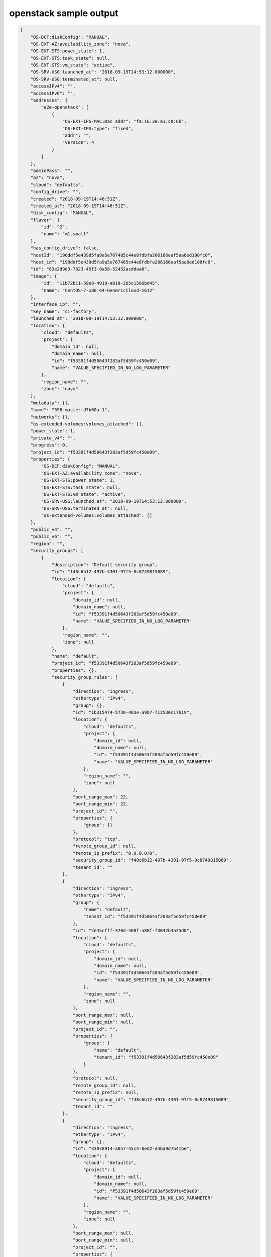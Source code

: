 openstack sample output
=======================

.. code-block:: json

    {
        "OS-DCF:diskConfig": "MANUAL",
        "OS-EXT-AZ:availability_zone": "nova",
        "OS-EXT-STS:power_state": 1,
        "OS-EXT-STS:task_state": null,
        "OS-EXT-STS:vm_state": "active",
        "OS-SRV-USG:launched_at": "2018-09-19T14:53:12.000000",
        "OS-SRV-USG:terminated_at": null,
        "accessIPv4": "",
        "accessIPv6": "",
        "addresses": {
            "e2e-openstack": [
                {
                    "OS-EXT-IPS-MAC:mac_addr": "fa:16:3e:a1:c0:6b",
                    "OS-EXT-IPS:type": "fixed",
                    "addr": "",
                    "version": 4
                }
            ]
        },
        "adminPass": "",
        "az": "nova",
        "cloud": "defaults",
        "config_drive": "",
        "created": "2018-09-19T14:46:51Z",
        "created_at": "2018-09-19T14:46:51Z",
        "disk_config": "MANUAL",
        "flavor": {
            "id": "2",
            "name": "m1.small"
        },
        "has_config_drive": false,
        "hostId": "190ddf5e439d5fa9a5e767485c44e8fdbfa206166eaf5aa6ed100fc0",
        "host_id": "190ddf5e439d5fa9a5e767485c44e8fdbfa206166eaf5aa6ed100fc0",
        "id": "83e2d9d3-7823-45f3-8a58-52452acddaa8",
        "image": {
            "id": "11b72b11-59e8-4919-a918-265c1566bd45",
            "name": "CentOS-7-x86_64-GenericCloud-1612"
        },
        "interface_ip": "",
        "key_name": "ci-factory",
        "launched_at": "2018-09-19T14:53:12.000000",
        "location": {
            "cloud": "defaults",
            "project": {
                "domain_id": null,
                "domain_name": null,
                "id": "f53391f4d50643f283af5d59fc450e09",
                "name": "VALUE_SPECIFIED_IN_NO_LOG_PARAMETER"
            },
            "region_name": "",
            "zone": "nova"
        },
        "metadata": {},
        "name": "596-master-d7b60a-1",
        "networks": {},
        "os-extended-volumes:volumes_attached": [],
        "power_state": 1,
        "private_v4": "",
        "progress": 0,
        "project_id": "f53391f4d50643f283af5d59fc450e09",
        "properties": {
            "OS-DCF:diskConfig": "MANUAL",
            "OS-EXT-AZ:availability_zone": "nova",
            "OS-EXT-STS:power_state": 1,
            "OS-EXT-STS:task_state": null,
            "OS-EXT-STS:vm_state": "active",
            "OS-SRV-USG:launched_at": "2018-09-19T14:53:12.000000",
            "OS-SRV-USG:terminated_at": null,
            "os-extended-volumes:volumes_attached": []
        },
        "public_v4": "",
        "public_v6": "",
        "region": "",
        "security_groups": [
            {
                "description": "Default security group",
                "id": "f48c6b12-497b-4301-97f5-0c8749815089",
                "location": {
                    "cloud": "defaults",
                    "project": {
                        "domain_id": null,
                        "domain_name": null,
                        "id": "f53391f4d50643f283af5d59fc450e09",
                        "name": "VALUE_SPECIFIED_IN_NO_LOG_PARAMETER"
                    },
                    "region_name": "",
                    "zone": null
                },
                "name": "default",
                "project_id": "f53391f4d50643f283af5d59fc450e09",
                "properties": {},
                "security_group_rules": [
                    {
                        "direction": "ingress",
                        "ethertype": "IPv4",
                        "group": {},
                        "id": "1b315474-5730-483e-a9b7-712530c17b19",
                        "location": {
                            "cloud": "defaults",
                            "project": {
                                "domain_id": null,
                                "domain_name": null,
                                "id": "f53391f4d50643f283af5d59fc450e09",
                                "name": "VALUE_SPECIFIED_IN_NO_LOG_PARAMETER"
                            },
                            "region_name": "",
                            "zone": null
                        },
                        "port_range_max": 22,
                        "port_range_min": 22,
                        "project_id": "",
                        "properties": {
                            "group": {}
                        },
                        "protocol": "tcp",
                        "remote_group_id": null,
                        "remote_ip_prefix": "0.0.0.0/0",
                        "security_group_id": "f48c6b12-497b-4301-97f5-0c8749815089",
                        "tenant_id": ""
                    },
                    {
                        "direction": "ingress",
                        "ethertype": "IPv4",
                        "group": {
                            "name": "default",
                            "tenant_id": "f53391f4d50643f283af5d59fc450e09"
                        },
                        "id": "2e45cfff-370d-460f-a88f-f3042b4a25d8",
                        "location": {
                            "cloud": "defaults",
                            "project": {
                                "domain_id": null,
                                "domain_name": null,
                                "id": "f53391f4d50643f283af5d59fc450e09",
                                "name": "VALUE_SPECIFIED_IN_NO_LOG_PARAMETER"
                            },
                            "region_name": "",
                            "zone": null
                        },
                        "port_range_max": null,
                        "port_range_min": null,
                        "project_id": "",
                        "properties": {
                            "group": {
                                "name": "default",
                                "tenant_id": "f53391f4d50643f283af5d59fc450e09"
                            }
                        },
                        "protocol": null,
                        "remote_group_id": null,
                        "remote_ip_prefix": null,
                        "security_group_id": "f48c6b12-497b-4301-97f5-0c8749815089",
                        "tenant_id": ""
                    },
                    {
                        "direction": "ingress",
                        "ethertype": "IPv4",
                        "group": {},
                        "id": "33078914-a857-45c4-8ed2-d4ba9d7b41be",
                        "location": {
                            "cloud": "defaults",
                            "project": {
                                "domain_id": null,
                                "domain_name": null,
                                "id": "f53391f4d50643f283af5d59fc450e09",
                                "name": "VALUE_SPECIFIED_IN_NO_LOG_PARAMETER"
                            },
                            "region_name": "",
                            "zone": null
                        },
                        "port_range_max": null,
                        "port_range_min": null,
                        "project_id": "",
                        "properties": {
                            "group": {}
                        },
                        "protocol": "icmp",
                        "remote_group_id": null,
                        "remote_ip_prefix": "0.0.0.0/0",
                        "security_group_id": "f48c6b12-497b-4301-97f5-0c8749815089",
                        "tenant_id": ""
                    },
                    {
                        "direction": "ingress",
                        "ethertype": "IPv4",
                        "group": {
                            "name": "default",
                            "tenant_id": "f53391f4d50643f283af5d59fc450e09"
                        },
                        "id": "b801bf97-f470-476b-9d63-b692de45ec67",
                        "location": {
                            "cloud": "defaults",
                            "project": {
                                "domain_id": null,
                                "domain_name": null,
                                "id": "f53391f4d50643f283af5d59fc450e09",
                                "name": "VALUE_SPECIFIED_IN_NO_LOG_PARAMETER"
                            },
                            "region_name": "",
                            "zone": null
                        },
                        "port_range_max": null,
                        "port_range_min": null,
                        "project_id": "",
                        "properties": {
                            "group": {
                                "name": "default",
                                "tenant_id": "f53391f4d50643f283af5d59fc450e09"
                            }
                        },
                        "protocol": null,
                        "remote_group_id": null,
                        "remote_ip_prefix": null,
                        "security_group_id": "f48c6b12-497b-4301-97f5-0c8749815089",
                        "tenant_id": ""
                    }
                ],
                "tenant_id": "f53391f4d50643f283af5d59fc450e09"
            }
        ],
        "status": "ACTIVE",
        "task_state": null,
        "tenant_id": "f53391f4d50643f283af5d59fc450e09",
        "terminated_at": null,
        "updated": "2018-09-19T14:53:12Z",
        "user_id": "e32798f55da74cffa90d629e50939582",
        "vm_state": "active",
        "volumes": []
    }
